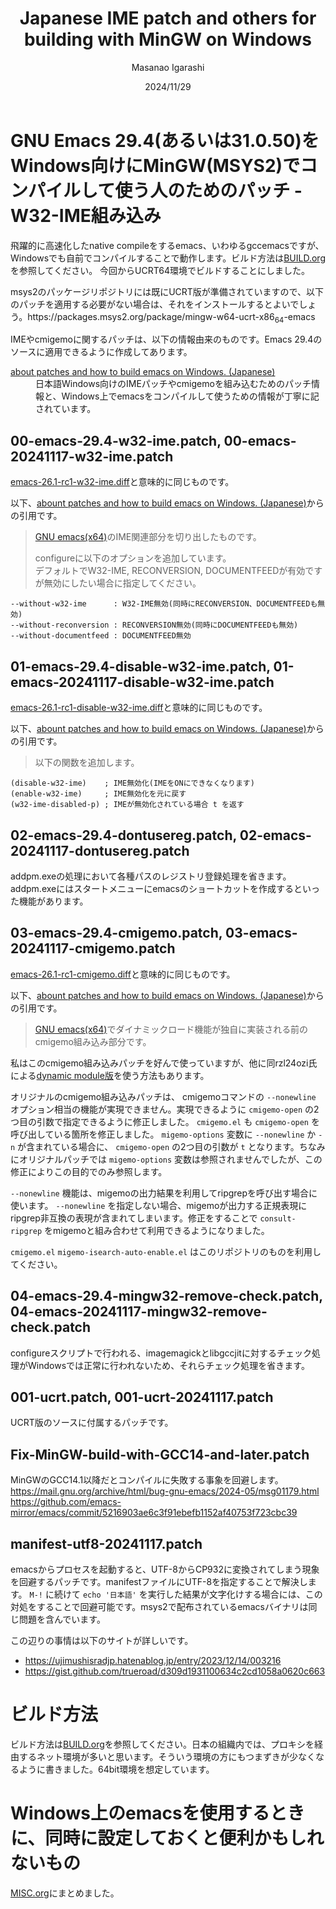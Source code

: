 #+TITLE: Japanese IME patch and others for building with MinGW on Windows
#+AUTHOR: Masanao Igarashi
#+EMAIL: syoux2@gmail.com
#+DATE: 2024/11/29
#+DESCRIPTION:
#+KEYWORDS:
#+LANGUAGE:  ja
#+OPTIONS: H:4 num:nil toc:nil ::t |:t ^:t -:t f:t *:t <:t
#+OPTIONS: tex:t todo:t pri:nil tags:t texht:nil
#+OPTIONS: author:t creator:nil email:nil date:t

* GNU Emacs 29.4(あるいは31.0.50)をWindows向けにMinGW(MSYS2)でコンパイルして使う人のためのパッチ - W32-IME組み込み

飛躍的に高速化したnative compileをするemacs、いわゆるgccemacsですが、Windowsでも自前でコンパイルすることで動作します。ビルド方法は[[https://github.com/msnoigrs/emacs-on-windows-patches/blob/master/BUILD.org][BUILD.org]]を参照してください。
今回からUCRT64環境でビルドすることにしました。

msys2のパッケージリポジトリには既にUCRT版が準備されていますので、以下のパッチを適用する必要がない場合は、それをインストールするとよいでしょう。https://packages.msys2.org/package/mingw-w64-ucrt-x86_64-emacs

IMEやcmigemoに関するパッチは、以下の情報由来のものです。Emacs 29.4のソースに適用できるように作成してあります。

- [[https://gist.github.com/rzl24ozi/008d32c1f0742d3d2901295bf0366efa][about patches and how to build emacs on Windows. (Japanese)]] :: 日本語Windows向けのIMEパッチやcmigemoを組み込むためのパッチ情報と、Windows上でemacsをコンパイルして使うための情報が丁寧に記されています。

** 00-emacs-29.4-w32-ime.patch, 00-emacs-20241117-w32-ime.patch

[[https://gist.github.com/rzl24ozi/ee4457df2f54c5f3ca0d02b56e371233][emacs-26.1-rc1-w32-ime.diff]]と意味的に同じものです。

以下、[[https://gist.github.com/rzl24ozi/008d32c1f0742d3d2901295bf0366efa][abount patches and how to build emacs on Windows. (Japanese)]]からの引用です。
#+BEGIN_QUOTE
[[http://hp.vector.co.jp/authors/VA052357/emacs.html][GNU emacs(x64)]]のIME関連部分を切り出したものです。

configureに以下のオプションを追加しています。\\
デフォルトでW32-IME, RECONVERSION, DOCUMENTFEEDが有効ですが無効にしたい場合に指定してください。
#+END_QUOTE
#+BEGIN_EXAMPLE
--without-w32-ime      : W32-IME無効(同時にRECONVERSION、DOCUMENTFEEDも無効)
--without-reconversion : RECONVERSION無効(同時にDOCUMENTFEEDも無効)
--without-documentfeed : DOCUMENTFEED無効
#+END_EXAMPLE

** 01-emacs-29.4-disable-w32-ime.patch, 01-emacs-20241117-disable-w32-ime.patch

[[https://gist.github.com/rzl24ozi/da3370acb767096ce11fe867c6d9da6a][emacs-26.1-rc1-disable-w32-ime.diff]]と意味的に同じものです。

以下、[[https://gist.github.com/rzl24ozi/008d32c1f0742d3d2901295bf0366efa][abount patches and how to build emacs on Windows. (Japanese)]]からの引用です。
#+BEGIN_QUOTE
以下の関数を追加します。
#+END_QUOTE
#+BEGIN_EXAMPLE
(disable-w32-ime)    ; IME無効化(IMEをONにできなくなります)
(enable-w32-ime)     ; IME無効化を元に戻す
(w32-ime-disabled-p) ; IMEが無効化されている場合 t を返す
#+END_EXAMPLE

** 02-emacs-29.4-dontusereg.patch, 02-emacs-20241117-dontusereg.patch

addpm.exeの処理において各種パスのレジストリ登録処理を省きます。addpm.exeにはスタートメニューにemacsのショートカットを作成するといった機能があります。

** 03-emacs-29.4-cmigemo.patch, 03-emacs-20241117-cmigemo.patch

[[https://gist.github.com/37317c89325bfb3f02f4142c5764b7b5][emacs-26.1-rc1-cmigemo.diff]]と意味的に同じものです。

以下、[[https://gist.github.com/rzl24ozi/008d32c1f0742d3d2901295bf0366efa][abount patches and how to build emacs on Windows. (Japanese)]]からの引用です。
#+BEGIN_QUOTE
[[http://hp.vector.co.jp/authors/VA052357/emacs.html][GNU emacs(x64)]]でダイナミックロード機能が独自に実装される前のcmigemo組み込み部分です。
#+END_QUOTE

私はこのcmigemo組み込みパッチを好んで使っていますが、他に同rzl24ozi氏による[[https://github.com/rzl24ozi/cmigemo-module][dynamic module版]]を使う方法もあります。

オリジナルのcmigemo組み込みパッチは、 cmigemoコマンドの =--nonewline= オプション相当の機能が実現できません。実現できるように =cmigemo-open= の2つ目の引数で指定できるように修正しました。 =cmigemo.el= も =cmigemo-open= を呼び出している箇所を修正しました。 =migemo-options= 変数に =--nonewline= か =-n= が含まれている場合に、 =cmigemo-open= の2つ目の引数が =t= となります。ちなみにオリジナルパッチでは =migemo-options= 変数は参照されませんでしたが、この修正によりこの目的でのみ参照します。

=--nonewline= 機能は、migemoの出力結果を利用してripgrepを呼び出す場合に使います。 =--nonewline= を指定しない場合、migemoが出力する正規表現にripgrep非互換の表現が含まれてしまいます。修正をすることで =consult-ripgrep= をmigemoと組み合わせて利用できるようになりました。

=cmigemo.el= =migemo-isearch-auto-enable.el= はこのリポジトリのものを利用してください。

** 04-emacs-29.4-mingw32-remove-check.patch, 04-emacs-20241117-mingw32-remove-check.patch

configureスクリプトで行われる、imagemagickとlibgccjitに対するチェック処理がWindowsでは正常に行われないため、それらチェック処理を省きます。

** 001-ucrt.patch, 001-ucrt-20241117.patch

UCRT版のソースに付属するパッチです。

** Fix-MinGW-build-with-GCC14-and-later.patch

MinGWのGCC14.1以降だとコンパイルに失敗する事象を回避します。
[[https://mail.gnu.org/archive/html/bug-gnu-emacs/2024-05/msg01179.html]]
[[https://github.com/emacs-mirror/emacs/commit/5216903ae6c3f91ebefb1152af40753f723cbc39]]

** manifest-utf8-20241117.patch

emacsからプロセスを起動すると、UTF-8からCP932に変換されてしまう現象を回避するパッチです。manifestファイルにUTF-8を指定することで解決します。 =M-!= に続けて =echo '日本語'= を実行した結果が文字化けする場合には、この対処をすることで回避可能です。msys2で配布されているemacsバイナリは同じ問題を含んでいます。

この辺りの事情は以下のサイトが詳しいです。
- https://ujimushisradjp.hatenablog.jp/entry/2023/12/14/003216
- https://gist.github.com/trueroad/d309d1931100634c2cd1058a0620c663

* ビルド方法

ビルド方法は[[https://github.com/msnoigrs/emacs-on-windows-patches/blob/master/BUILD.org][BUILD.org]]を参照してください。日本の組織内では、プロキシを経由するネット環境が多いと思います。そういう環境の方にもつまずきが少なくなるように書きました。64bit環境を想定しています。

* Windows上のemacsを使用するときに、同時に設定しておくと便利かもしれないもの

[[https://github.com/msnoigrs/emacs-on-windows-patches/blob/master/MISC.org][MISC.org]]にまとめました。
